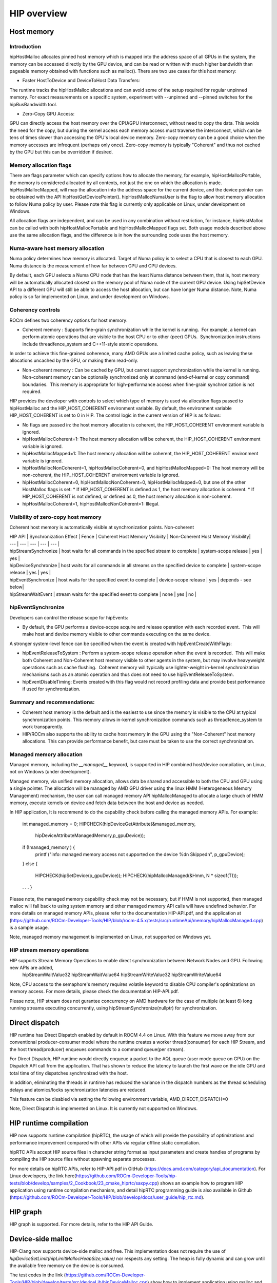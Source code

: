 **********************************************************
HIP overview
**********************************************************

Host memory
======================================================

Introduction
----------------------------------------------------------------------------------------------------------

hipHostMalloc allocates pinned host memory which is mapped into the address space of all GPUs in the system, the memory can be accessed directly by the GPU device, and can be read or written with much higher bandwidth than pageable memory obtained with functions such as malloc().
There are two use cases for this host memory:

* Faster HostToDevice and DeviceToHost Data Transfers:
The runtime tracks the hipHostMalloc allocations and can avoid some of the setup required for regular unpinned memory.  For exact measurements on a specific system, experiment with --unpinned and --pinned switches for the hipBusBandwidth tool.

* Zero-Copy GPU Access:
GPU can directly access the host memory over the CPU/GPU interconnect, without need to copy the data.  This avoids the need for the copy, but during the kernel access each memory access must traverse the interconnect, which can be tens of times slower than accessing the GPU's local device memory.  Zero-copy memory can be a good choice when the memory accesses are infrequent (perhaps only once).  Zero-copy memory is typically "Coherent" and thus not cached by the GPU but this can be overridden if desired.

Memory allocation flags
----------------------------------------------------------------------------------------------------------

There are flags parameter which can specify options how to allocate the memory, for example,
hipHostMallocPortable, the memory is considered allocated by all contexts, not just the one on which the allocation is made.
hipHostMallocMapped, will map the allocation into the address space for the current device, and the device pointer can be obtained with the API hipHostGetDevicePointer().
hipHostMallocNumaUser is the flag to allow host memory allocation to follow Numa policy by user. Please note this flag is currently only applicable on Linux, under development on Windows.

All allocation flags are independent, and can be used in any combination without restriction, for instance, hipHostMalloc can be called with both hipHostMallocPortable and hipHostMallocMapped flags set. Both usage models described above use the same allocation flags, and the difference is in how the surrounding code uses the host memory.

Numa-aware host memory allocation
----------------------------------------------------------------------------------------------------------

Numa policy determines how memory is allocated.
Target of Numa policy is to select a CPU that is closest to each GPU.
Numa distance is the measurement of how far between GPU and CPU devices.

By default, each GPU selects a Numa CPU node that has the least Numa distance between them, that is, host memory will be automatically allocated closest on the memory pool of Numa node of the current GPU device. Using hipSetDevice API to a different GPU will still be able to access the host allocation, but can have longer Numa distance.
Note, Numa policy is so far implemented on Linux, and under development on Windows.


Coherency controls
----------------------------------------------------------------------------------------------------------

ROCm defines two coherency options for host memory:

* Coherent memory : Supports fine-grain synchronization while the kernel is running.  For example, a kernel can perform atomic operations that are visible to the host CPU or to other (peer) GPUs.  Synchronization instructions include threadfence_system and C++11-style atomic operations.
In order to achieve this fine-grained coherence, many AMD GPUs use a limited cache policy, such as leaving these allocations uncached by the GPU, or making them read-only.

* Non-coherent memory : Can be cached by GPU, but cannot support synchronization while the kernel is running.  Non-coherent memory can be optionally synchronized only at command (end-of-kernel or copy command) boundaries.  This memory is appropriate for high-performance access when fine-grain synchronization is not required.

HIP provides the developer with controls to select which type of memory is used via allocation flags passed to hipHostMalloc and the HIP_HOST_COHERENT environment variable. By default, the environment variable HIP_HOST_COHERENT is set to 0 in HIP.
The control logic in the current version of HIP is as follows:

* No flags are passed in: the host memory allocation is coherent, the HIP_HOST_COHERENT environment variable is ignored.
* hipHostMallocCoherent=1: The host memory allocation will be coherent, the HIP_HOST_COHERENT environment variable is ignored.
* hipHostMallocMapped=1: The host memory allocation will be coherent, the HIP_HOST_COHERENT environment variable is ignored.
* hipHostMallocNonCoherent=1, hipHostMallocCoherent=0, and hipHostMallocMapped=0: The host memory will be non-coherent, the HIP_HOST_COHERENT environment variable is ignored.
* hipHostMallocCoherent=0, hipHostMallocNonCoherent=0, hipHostMallocMapped=0, but one of the other HostMalloc flags is set:
  * If HIP_HOST_COHERENT is defined as 1, the host memory allocation is coherent.
  * If HIP_HOST_COHERENT is not defined, or defined as 0, the host memory allocation is non-coherent.
* hipHostMallocCoherent=1, hipHostMallocNonCoherent=1: Illegal.

Visibility of zero-copy host memory
----------------------------------------------------------------------------------------------------------

Coherent host memory is automatically visible at synchronization points.
Non-coherent

| HIP API              | Synchronization Effect                                                         | Fence                | Coherent Host Memory Visibiity | Non-Coherent Host Memory Visibility|
| ---                  | ---                                                                            | ---                  | ---                            | --- |
| hipStreamSynchronize | host waits for all commands in the specified stream to complete                | system-scope release | yes                        | yes   |
| hipDeviceSynchronize | host waits for all commands in all streams on the specified device to complete | system-scope release | yes                        | yes   |
| hipEventSynchronize  | host waits for the specified event to complete                                 | device-scope release | yes                        | depends - see below|
| hipStreamWaitEvent   | stream waits for the specified event to complete                               | none                 | yes                        | no   |


hipEventSynchronize
----------------------------------------------------------------------------------------------------------

Developers can control the release scope for hipEvents:

* By default, the GPU performs a device-scope acquire and release operation with each recorded event.  This will make host and device memory visible to other commands executing on the same device.

A stronger system-level fence can be specified when the event is created with hipEventCreateWithFlags:

* hipEventReleaseToSystem : Perform a system-scope release operation when the event is recorded.  This will make both Coherent and Non-Coherent host memory visible to other agents in the system, but may involve heavyweight operations such as cache flushing.  Coherent memory will typically use lighter-weight in-kernel synchronization mechanisms such as an atomic operation and thus does not need to use hipEventReleaseToSystem.
* hipEventDisableTiming: Events created with this flag would not record profiling data and provide best performance if used for synchronization.

Summary and recommendations:
----------------------------------------------------------------------------------------------------------

* Coherent host memory is the default and is the easiest to use since the memory is visible to the CPU at typical synchronization points.  This memory allows in-kernel synchronization commands such as threadfence_system to work transparently.
* HIP/ROCm also supports the ability to cache host memory in the GPU using the "Non-Coherent" host memory allocations. This can provide performance benefit, but care must be taken to use the correct synchronization.

Managed memory allocation
----------------------------------------------------------------------------------------------------------

Managed memory, including the `__managed__` keyword, is supported in HIP combined host/device compilation, on Linux, not on Windows (under development).

Managed memory, via unified memory allocation, allows data be shared and accessible to both the CPU and GPU using a single pointer.
The allocation will be managed by AMD GPU driver using the linux HMM (Heterogeneous Memory Management) mechanism, the user can call managed memory API hipMallocManaged to allocate a large chuch of HMM memory, execute kernels on device and fetch data between the host and device as needed.

In HIP application,  It is recommend to do the capability check before calling the managed memory APIs. For example:

    ..  code-block:: cpp

    int managed_memory = 0;
    HIPCHECK(hipDeviceGetAttribute(&managed_memory,
      hipDeviceAttributeManagedMemory,p_gpuDevice));

    if (!managed_memory ) {
      printf ("info: managed memory access not supported on the device %d\n Skipped\n", p_gpuDevice);
    }
    else {
      HIPCHECK(hipSetDevice(p_gpuDevice));
      HIPCHECK(hipMallocManaged(&Hmm, N * sizeof(T)));
    . . .
    }

Please note, the managed memory capability check may not be necessary, but if HMM is not supported, then managed malloc will fall back to using system memory and other managed memory API calls will have undefined behavior.
For more details on managed memory APIs, please refer to the documentation HIP-API.pdf, and the application at (https://github.com/ROCm-Developer-Tools/HIP/blob/rocm-4.5.x/tests/src/runtimeApi/memory/hipMallocManaged.cpp) is a sample usage.

Note, managed memory management is implemented on Linux, not supported on Windows yet.

HIP stream memory operations
----------------------------------------------------------------------------------------------------------

HIP supports Stream Memory Operations to enable direct synchronization between Network Nodes and GPU. Following new APIs are added,
  hipStreamWaitValue32
  hipStreamWaitValue64
  hipStreamWriteValue32
  hipStreamWriteValue64

Note, CPU access to the semaphore's memory requires volatile keyword to disable CPU compiler's optimizations on memory access.
For more details, please check the documentation HIP-API.pdf.

Please note, HIP stream does not gurantee concurrency on AMD hardware for the case of multiple (at least 6) long running streams executing concurrently, using hipStreamSynchronize(nullptr) for synchronization.

Direct dispatch
======================================================

HIP runtime has Direct Dispatch enabled by default in ROCM 4.4 on Linux.
With this feature we move away from our conventional producer-consumer model where the runtime creates a worker thread(consumer) for each HIP Stream, and the host thread(producer) enqueues commands to a command queue(per stream).

For Direct Dispatch, HIP runtime would directly enqueue a packet to the AQL queue (user mode queue on GPU) on the Dispatch API call from the application. That has shown to reduce the latency to launch the first wave on the idle GPU and total time of tiny dispatches synchronized with the host.

In addition, eliminating the threads in runtime has reduced the variance in the dispatch numbers as the thread scheduling delays and atomics/locks synchronization latencies are reduced.

This feature can be disabled via setting the following environment variable,
AMD_DIRECT_DISPATCH=0

Note, Direct Dispatch is implemented on Linux. It is currently not supported on Windows.

HIP runtime compilation
======================================================

HIP now supports runtime compilation (hipRTC), the usage of which will provide the possibility of optimizations and performance improvement compared with other APIs via regular offline static compilation.

hipRTC APIs accept HIP source files in character string format as input parameters and create handles of programs by compiling the HIP source files without spawning separate processes.

For more details on hipRTC APIs, refer to HIP-API.pdf in GitHub (https://docs.amd.com/category/api_documentation).
For Linux developers, the link here(https://github.com/ROCm-Developer-Tools/hip-tests/blob/develop/samples/2_Cookbook/23_cmake_hiprtc/saxpy.cpp) shows an example how to program HIP application using runtime compilation mechanism, and detail hipRTC programming guide is also available in Github (https://github.com/ROCm-Developer-Tools/HIP/blob/develop/docs/user_guide/hip_rtc.md).

HIP graph
======================================================

HIP graph is supported. For more details, refer to the HIP API Guide.

Device-side malloc
======================================================

HIP-Clang now supports device-side malloc and free.
This implementation does not require the use of `hipDeviceSetLimit(hipLimitMallocHeapSize,value)` nor respects any setting. The heap is fully dynamic and can grow until the available free memory on the device is consumed.

The test codes in the link (https://github.com/ROCm-Developer-Tools/HIP/blob/develop/tests/src/deviceLib/hipDeviceMalloc.cpp) show how to implement application using malloc and free functions in device kernels.

Use of per-thread default stream
======================================================

The per-thread default stream is supported in HIP. It is an implicit stream local to both the thread and the current device. This means that the command issued to the per-thread default stream by the thread does not implicitly synchronize with other streams (like explicitly created streams), or default per-thread stream on other threads.
The per-thread default stream is a blocking stream and will synchronize with the default null stream if both are used in a program.
The per-thread default stream can be enabled via adding a compilation option,
“-fgpu-default-stream=per-thread”.

And users can explicitly use "hipStreamPerThread" as per-thread default stream handle as input in API commands. There are test codes as examples in the link (https://github.com/ROCm-Developer-Tools/hip-tests/tree/develop/catch/unit/streamperthread).

Use of long double type
======================================================

In HIP-Clang, long double type is 80-bit extended precision format for x86_64, which is not supported by AMDGPU.  HIP-Clang treats long double type as IEEE double type for AMDGPU. Using long double type in HIP source code will not cause issue as long as data of long double type is not transferred between host and device. However, long double type should not be used as kernel argument type.

Use of _Float16 type
======================================================

If a host function is to be used between clang (or hipcc) and gcc for x86_64, i.e. its definition is compiled by one compiler but the caller is compiled by a different compiler, _Float16 or aggregates containing _Float16 should not be used as function argument or return type. This is due to lack of stable ABI for _Float16 on x86_64. Passing _Float16 or aggregates containing _Float16 between clang and gcc could cause undefined behavior.

FMA and contractions
======================================================

By default HIP-Clang assumes -ffp-contract=fast-honor-pragmas.
Users can use '#pragma clang fp contract(on|off|fast)' to control fp contraction of a block of code.
For x86_64, FMA is off by default since the generic x86_64 target does not
support FMA by default. To turn on FMA on x86_64, either use -mfma or -march=native
on CPU's supporting FMA.

When contractions are enabled and the CPU has not enabled FMA instructions, the
GPU can produce different numerical results than the CPU for expressions that
can be contracted. Tolerance should be used for floating point comparsions.

Math functions with special rounding modes
======================================================

HIP does not support math functions with rounding modes ru (round up), rd (round down), and rz (round towards zero). HIP only supports math function with rounding mode rn (round to nearest). The math functions with postfixes _ru, _rd and _rz are implemented in the same way as math functions with postfix _rn. They serve as a workaround to get programs using them compiled.

Creating static libraries
======================================================

HIP-Clang supports generating two types of static libraries. The first type of static library does not export device functions, and only exports and launches host functions within the same library. The advantage of this type is the ability to link with a non-hipcc compiler such as gcc. The second type exports device functions to be linked by other code objects. However this requires using hipcc as the linker.

In addition, the first type of library contains host objects with device code embedded as fat binaries. It is generated using the flag --emit-static-lib. The second type of library contains relocatable device objects and is generated using ar.

Here is an example to create and use static libraries:
* Type 1 using --emit-static-lib:

    ..  code-block:: cpp

      hipcc hipOptLibrary.cpp --emit-static-lib -fPIC -o libHipOptLibrary.a
      gcc test.cpp -L. -lhipOptLibrary -L/path/to/hip/lib -lamdhip64 -o test.out

* Type 2 using system ar:

    ..  code-block:: cpp

      hipcc hipDevice.cpp -c -fgpu-rdc -o hipDevice.o
      ar rcsD libHipDevice.a hipDevice.o
      hipcc libHipDevice.a test.cpp -fgpu-rdc -o test.out

For more information, please see samples/2_Cookbook/15_static_library/host_functions and samples/2_Cookbook/15_static_library/device_functions.
